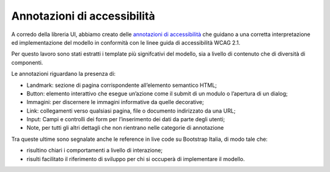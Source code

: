 Annotazioni di accessibilità
=============================

A corredo della libreria UI, abbiamo creato delle `annotazioni di accessibilità <https://www.figma.com/file/wsLgwYpYrd9yS9Tqx0Wkjp/ASL---Modello-sito?type=design&node-id=978-161167&mode=design&t=r4McNSsn9GBsL5Tk-0>`_ che guidano a una corretta interpretazione ed implementazione del modello in conformità con le linee guida di accessibilità WCAG 2.1. 

Per questo lavoro sono stati estratti i template più signifcativi del modello, sia a livello di contenuto che di diversità di componenti.

Le annotazioni riguardano la presenza di:

•	Landmark: sezione di pagina corrispondente all’elemento semantico HTML;
•	Button: elemento interattivo che esegue un’azione come il submit di un modulo o l’apertura di un dialog;
•	Immagini: per discernere le immagini informative da quelle decorative;
•	Link: collegamenti verso qualsiasi pagina, file o documento indirizzato da una URL;
•	Input: Campi e controlli dei form per l’inserimento dei dati da parte degli utenti;
•	Note, per tutti gli altri dettagli che non rientrano nelle categorie di annotazione

Tra queste ultime sono segnalate anche le reference in live code su Bootstrap Italia, di modo tale che:

•	risultino chiari i comportamenti a livello di interazione;
•	risulti facilitato il riferimento di sviluppo per chi si occuperà di implementare il modello.
